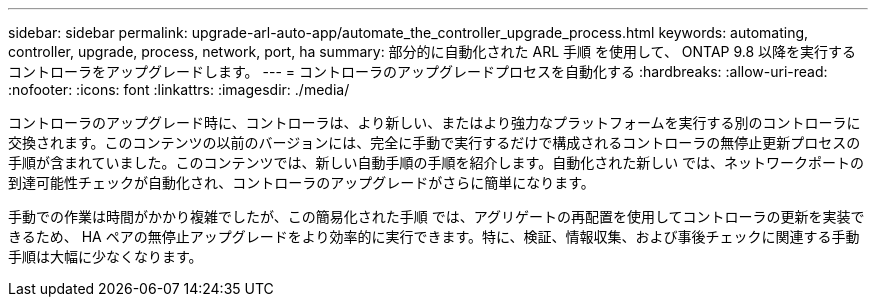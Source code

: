 ---
sidebar: sidebar 
permalink: upgrade-arl-auto-app/automate_the_controller_upgrade_process.html 
keywords: automating, controller, upgrade, process, network, port, ha 
summary: 部分的に自動化された ARL 手順 を使用して、 ONTAP 9.8 以降を実行するコントローラをアップグレードします。 
---
= コントローラのアップグレードプロセスを自動化する
:hardbreaks:
:allow-uri-read: 
:nofooter: 
:icons: font
:linkattrs: 
:imagesdir: ./media/


[role="lead"]
コントローラのアップグレード時に、コントローラは、より新しい、またはより強力なプラットフォームを実行する別のコントローラに交換されます。このコンテンツの以前のバージョンには、完全に手動で実行するだけで構成されるコントローラの無停止更新プロセスの手順が含まれていました。このコンテンツでは、新しい自動手順の手順を紹介します。自動化された新しい では、ネットワークポートの到達可能性チェックが自動化され、コントローラのアップグレードがさらに簡単になります。

手動での作業は時間がかかり複雑でしたが、この簡易化された手順 では、アグリゲートの再配置を使用してコントローラの更新を実装できるため、 HA ペアの無停止アップグレードをより効率的に実行できます。特に、検証、情報収集、および事後チェックに関連する手動手順は大幅に少なくなります。
